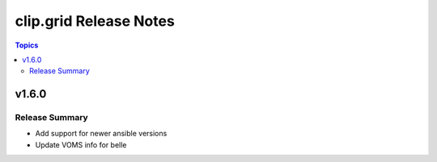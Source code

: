========================
clip.grid Release Notes
========================

.. contents:: Topics


v1.6.0
======

Release Summary
---------------

- Add support for newer ansible versions
- Update VOMS info for belle
